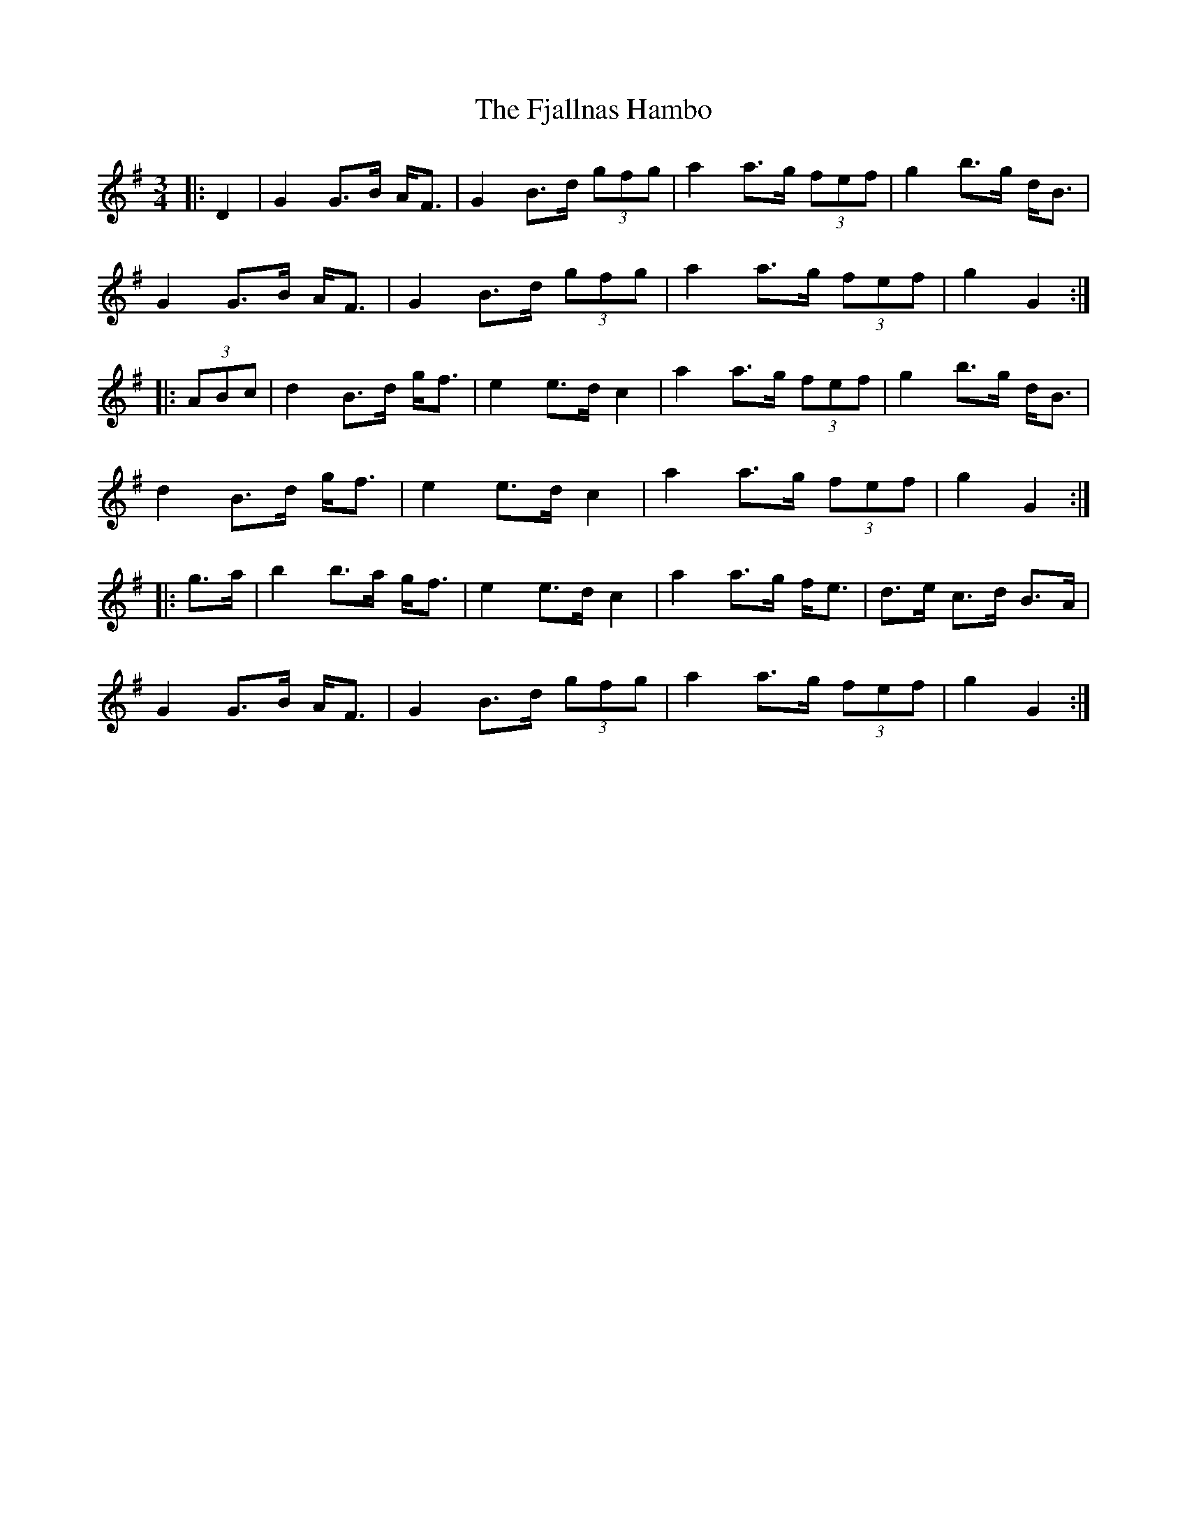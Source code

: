 X: 13284
T: Fjallnas Hambo, The
R: mazurka
M: 3/4
K: Gmajor
|:D2|G2 G>B A<F|G2 B>d (3gfg|a2 a>g (3fef|g2 b>g d<B|
G2 G>B A<F|G2 B>d (3gfg|a2 a>g (3fef|g2 G2:|
|:(3ABc|d2 B>d g<f|e2 e>d c2|a2 a>g (3fef|g2 b>g d<B|
d2 B>d g<f|e2 e>d c2|a2 a>g (3fef|g2 G2:|
|:g>a|b2 b>a g<f|e2 e>d c2|a2 a>g f<e|d>e c>d B>A|
G2 G>B A<F|G2 B>d (3gfg|a2 a>g (3fef|g2 G2:|

